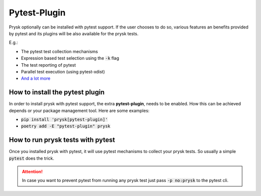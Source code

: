 Pytest-Plugin
==============
Prysk optionally can be installed with pytest support. If the user chooses to do so,
various features an benefits provided by pytest and its plugins will be also available
for the prysk tests.

E.g.:

* The pytest test collection mechanisms
* Expression based test selection using the :code:`-k` flag
* The test reporting of pytest
* Parallel test execution (using pytest-xdist)
* `And a lot more <https://docs.pytest.org/en/7.2.x/reference/plugin_list.html>`_

How to install the pytest plugin
--------------------------------
In order to install prysk with pytest support, the extra **pytest-plugin**,
needs to be enabled. How this can be achieved depends or your package
management tool. Here are some examples:

* :code:`pip install 'prysk[pytest-plugin]'`
* :code:`poetry add -E "pytest-plugin" prysk`


How to run prysk tests with pytest
----------------------------------
Once you installed prysk with pytest, it will use pytest mechanisms to collect your prysk tests.
So usually a simple :code:`pytest` does the trick.

.. attention::

    In case you want to prevent pytest from running any prysk test just pass :code:`-p no:prysk` to the pytest cli.

